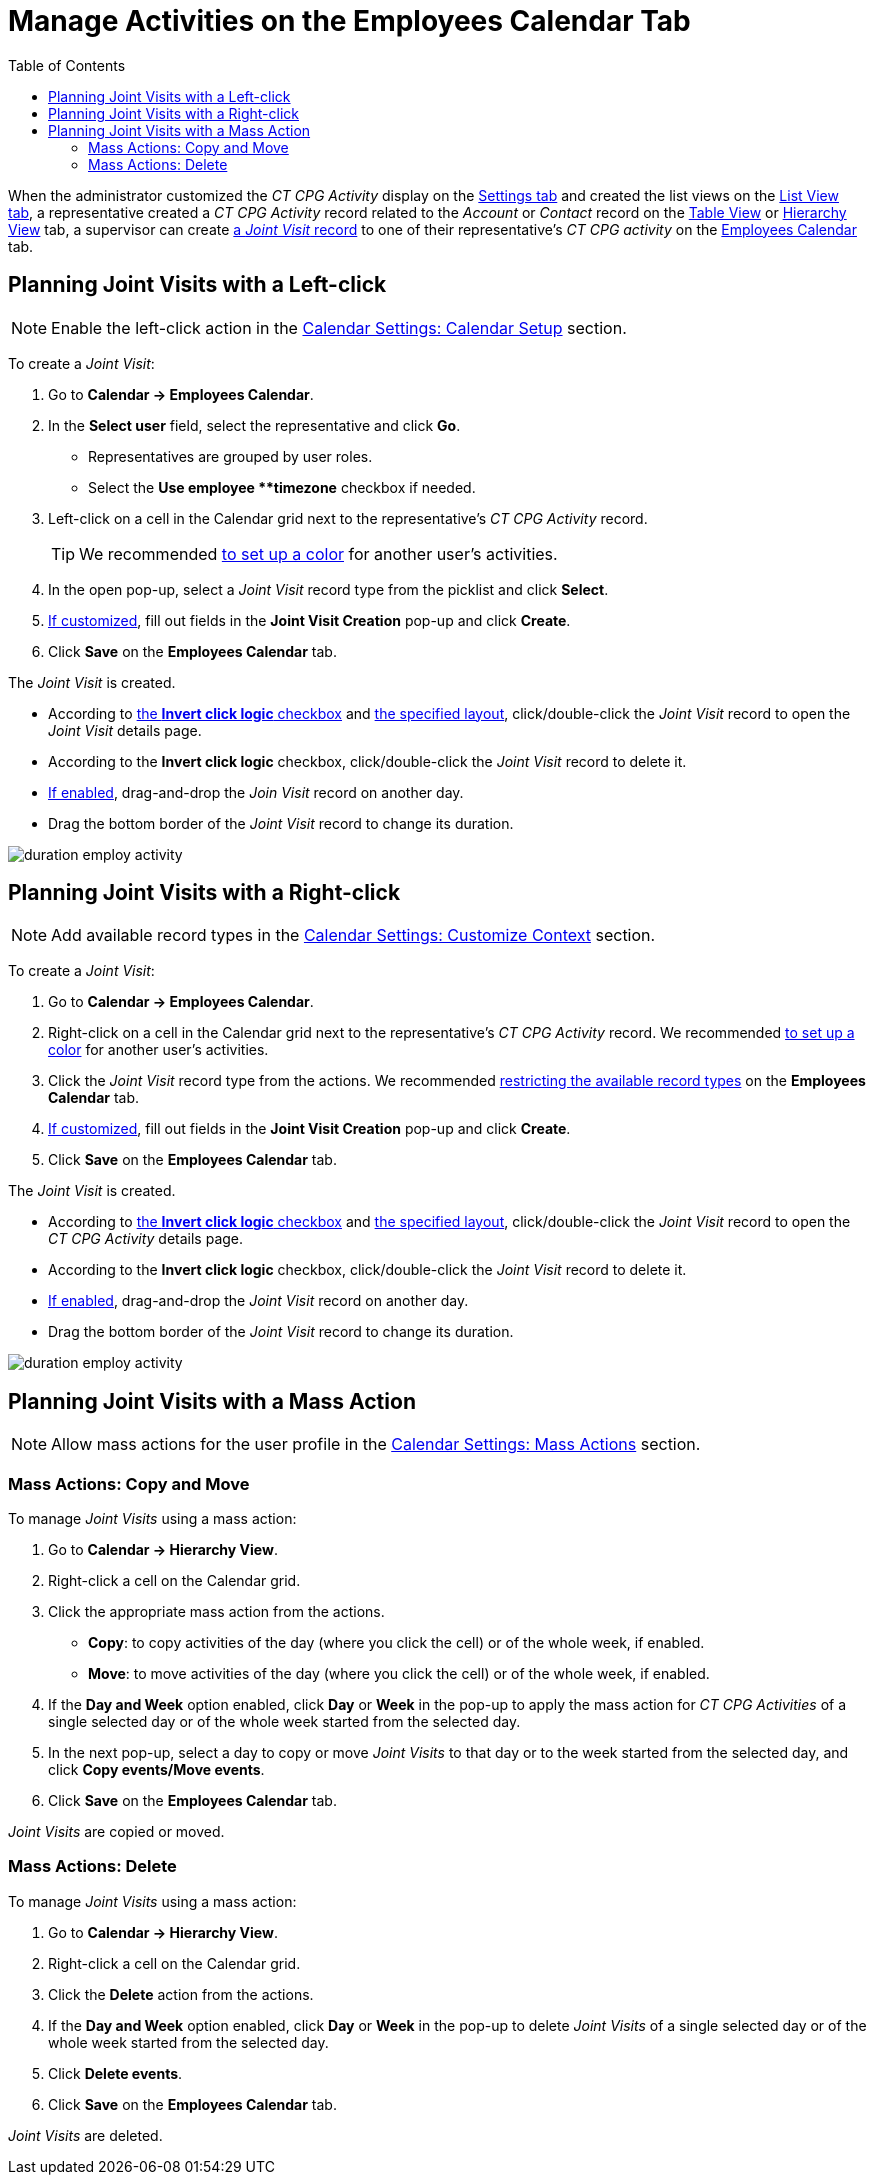 = Manage Activities on the Employees Calendar Tab
:toc: :toclevels: 3

When the administrator customized the _CT CPG Activity_ display on  the xref:admin-guide/calendar-management/legacy-calendar-management/configuring-calendar/configure-settings-for-the-calendar/index.adoc[Settings tab] and created the list views on the xref:admin-guide/calendar-management/legacy-calendar-management/configuring-calendar/manage-list-views-for-the-calendar.adoc[List View tab], a
representative created a__ CT CPG Activity__ record related to the _Account_ or _Contact_ record on the xref:admin-guide/calendar-management/legacy-calendar-management/calendar-interface.adoc#h2_817238099[Table View] or xref:admin-guide/calendar-management/legacy-calendar-management/calendar-interface.adoc#h2_528606302[Hierarchy View] tab, a supervisor can create
xref:admin-guide/activity-report-management/ref-guide/activity-report-interface.adoc#h2_1426808308[a _Joint Visit_ record] to one of their representative's _CT CPG activity_ on the xref:admin-guide/calendar-management/legacy-calendar-management/calendar-interface.adoc#h2_989699835[Employees Calendar] tab.

[[h2_2034850802]]
== Planning Joint Visits with a Left-click

[NOTE]
====
Enable the left-click action in the xref:admin-guide/calendar-management/legacy-calendar-management/configuring-calendar/configure-settings-for-the-calendar/calendar-settings-calendar-setup/index.adoc[Calendar Settings: Calendar Setup] section.
====

To create a _Joint Visit_:

. Go to *Calendar → Employees Calendar*.
. In the *Select user* field, select the representative and click *Go*.
* Representatives are grouped by user roles.
* Select the *Use employee **timezone* checkbox if needed.
. Left-click on a cell in the Calendar grid next to the representative's _CT CPG Activity_ record.
+
[TIP]
====
We recommended xref:admin-guide/calendar-management/legacy-calendar-management/configuring-calendar/configure-settings-for-the-calendar/calendar-settings-customize-events.adoc#h2_1740967952[to set up a color] for another user's activities.
====
. In the open pop-up, select a _Joint Visit_ record type from the picklist and click *Select*.
. xref:admin-guide/calendar-management/legacy-calendar-management/configuring-calendar/configure-settings-for-the-calendar/calendar-settings-event-creation-pop-up-window-setup.adoc[If customized], fill out fields in the *Joint Visit Creation* pop-up and click *Create*.
. Click *Save* on the *Employees Calendar* tab.

The _Joint Visit_ is created.

* According to xref:admin-guide/calendar-management/legacy-calendar-management/configuring-calendar/configure-settings-for-the-calendar/calendar-settings-calendar-setup/index.adoc[the *Invert click logic* checkbox] and xref:admin-guide/calendar-management/legacy-calendar-management/configuring-calendar/configure-settings-for-the-calendar/calendar-settings-customize-events.adoc#h2_1740967955[the specified layout], click/double-click the _Joint Visit_ record to open the _Joint Visit_ details page.
* According to the *Invert click logic* checkbox, click/double-click the _Joint Visit_ record to delete it.
* xref:admin-guide/calendar-management/legacy-calendar-management/configuring-calendar/configure-settings-for-the-calendar/calendar-settings-drag-drop-settings.adoc[If enabled], drag-and-drop the _Join Visit_ record on another day.
* Drag the bottom border of the _Joint Visit_ record to change its duration.

image:duration-employ-activity.png[]

[[h2_540787025]]
== Planning Joint Visits with a Right-click

[NOTE]
====
Add available record types in the xref:admin-guide/calendar-management/legacy-calendar-management/configuring-calendar/configure-settings-for-the-calendar/calendar-settings-customize-context.adoc[Calendar Settings: Customize Context] section.
====

To create a _Joint Visit_:

. Go to *Calendar → Employees Calendar*.
. Right-click on a cell in the Calendar grid next to the representative's _CT CPG Activity_ record. We recommended xref:admin-guide/calendar-management/legacy-calendar-management/configuring-calendar/configure-settings-for-the-calendar/calendar-settings-customize-events.adoc#h2_1740967952[to set up a color] for another user's activities.
. Click the _Joint Visit_ record type from the actions. We recommended xref:admin-guide/calendar-management/legacy-calendar-management/configuring-calendar/configure-settings-for-the-calendar/calendar-settings-customize-context.adoc[restricting the available record types] on the *Employees Calendar* tab.
. xref:admin-guide/calendar-management/legacy-calendar-management/configuring-calendar/configure-settings-for-the-calendar/calendar-settings-event-creation-pop-up-window-setup.adoc[If customized], fill out fields in the *Joint Visit Creation* pop-up and click *Create*.
. Click *Save* on the *Employees Calendar* tab.

The _Joint Visit_ is created.

* According to xref:admin-guide/calendar-management/legacy-calendar-management/configuring-calendar/configure-settings-for-the-calendar/calendar-settings-calendar-setup/index.adoc[the *Invert click logic* checkbox] and xref:admin-guide/calendar-management/legacy-calendar-management/configuring-calendar/configure-settings-for-the-calendar/calendar-settings-customize-events.adoc#h2_1740967955[the specified layout], click/double-click the _Joint Visit_ record to open the _CT CPG Activity_ details page.
* According to the *Invert click logic* checkbox, click/double-click the _Joint Visit_ record to delete it.
* xref:admin-guide/calendar-management/legacy-calendar-management/configuring-calendar/configure-settings-for-the-calendar/calendar-settings-drag-drop-settings.adoc[If enabled], drag-and-drop the _Joint Visit_ record on another day.
* Drag the bottom border of the _Joint Visit_ record to change its duration.

image:duration-employ-activity.png[]

[[h2_1144528364]]
== Planning Joint Visits with a Mass Action

[NOTE]
====
Allow mass actions for the user profile in the xref:admin-guide/calendar-management/legacy-calendar-management/configuring-calendar/configure-settings-for-the-calendar/calendar-settings-mass-actions.adoc[Calendar Settings: Mass Actions] section.
====

[[h3_632475968]]
=== Mass Actions: Copy and Move

To manage _Joint Visits_ using a mass action:

. Go to *Calendar → Hierarchy View*.
. Right-click a cell on the Calendar grid.
. Click the appropriate mass action from the actions.
* *Copy*: to copy activities of the day (where you click the cell) or of the whole week, if enabled.
* *Move*: to move activities of the day (where you click the cell) or of the whole week, if enabled.
. If the *Day and Week* option enabled, click *Day* or *Week* in the pop-up to apply the mass action for _CT CPG Activities_ of a single selected day or of the whole week started from the selected day.
. In the next pop-up, select a day to copy or move _Joint Visits_ to that day or to the week started from the selected day, and click *Copy events/Move events*.
. Click *Save* on the *Employees Calendar* tab.

_Joint Visits_ are copied or moved.

[[h3_1934690656]]
=== Mass Actions: Delete

To manage _Joint Visits_ using a mass action:

. Go to *Calendar → Hierarchy View*.
. Right-click a cell on the Calendar grid.
. Click the *Delete* action from the actions.
. If the *Day and Week* option enabled, click *Day* or *Week* in the pop-up to delete _Joint Visits_ of a single selected day or of the whole week started from the selected day.
. Click *Delete events*.
. Click *Save* on the *Employees Calendar* tab.

_Joint Visits_ are deleted.

